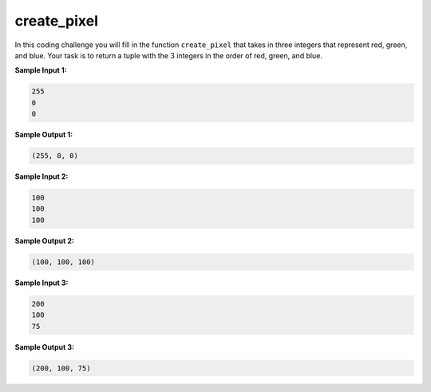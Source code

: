 create_pixel
============

In this coding challenge you will fill in the function ``create_pixel`` that takes in three integers that represent red, green, and blue. Your task is to return a tuple with the 3 integers in the order of red, green, and blue.

**Sample Input 1:**

.. code-block::

    255
    0
    0

**Sample Output 1:**

.. code-block::

    (255, 0, 0)

**Sample Input 2:**

.. code-block::

    100
    100
    100

**Sample Output 2:**

.. code-block::

    (100, 100, 100)

**Sample Input 3:**

.. code-block::

    200
    100
    75

**Sample Output 3:**

.. code-block::

    (200, 100, 75)

.. challenge::
    :tester: /_static/cs515_challenges/Week3/Challenge9/test_px.py

    # define create_pixel(r, g, b)

